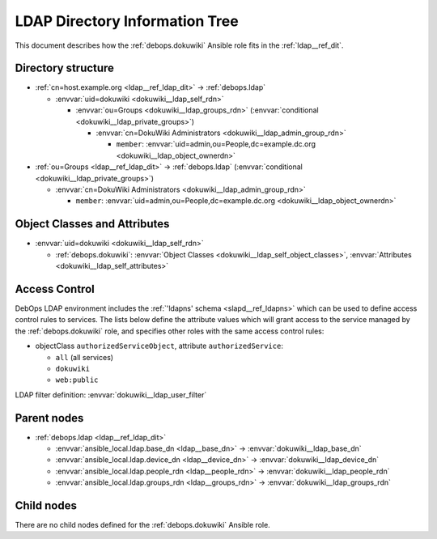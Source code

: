 .. _dokuwiki__ref_ldap_dit:

LDAP Directory Information Tree
===============================

This document describes how the :ref:`debops.dokuwiki` Ansible role fits in
the :ref:`ldap__ref_dit`.


Directory structure
-------------------

- :ref:`cn=host.example.org <ldap__ref_ldap_dit>` -> :ref:`debops.ldap`

  - :envvar:`uid=dokuwiki <dokuwiki__ldap_self_rdn>`

    - :envvar:`ou=Groups <dokuwiki__ldap_groups_rdn>` (:envvar:`conditional <dokuwiki__ldap_private_groups>`)

      - :envvar:`cn=DokuWiki Administrators <dokuwiki__ldap_admin_group_rdn>`

        - ``member``: :envvar:`uid=admin,ou=People,dc=example.dc.org <dokuwiki__ldap_object_ownerdn>`

- :ref:`ou=Groups <ldap__ref_ldap_dit>` -> :ref:`debops.ldap` (:envvar:`conditional <dokuwiki__ldap_private_groups>`)

  - :envvar:`cn=DokuWiki Administrators <dokuwiki__ldap_admin_group_rdn>`

    - ``member``: :envvar:`uid=admin,ou=People,dc=example.dc.org <dokuwiki__ldap_object_ownerdn>`


Object Classes and Attributes
-----------------------------

- :envvar:`uid=dokuwiki <dokuwiki__ldap_self_rdn>`

  - :ref:`debops.dokuwiki`: :envvar:`Object Classes <dokuwiki__ldap_self_object_classes>`, :envvar:`Attributes <dokuwiki__ldap_self_attributes>`


.. _dokuwiki__ref_ldap_dit_access:

Access Control
--------------

DebOps LDAP environment includes the :ref:`'ldapns' schema <slapd__ref_ldapns>`
which can be used to define access control rules to services. The lists below
define the attribute values which will grant access to the service managed by
the :ref:`debops.dokuwiki` role, and specifies other roles with the same access
control rules:

- objectClass ``authorizedServiceObject``, attribute ``authorizedService``:

  - ``all`` (all services)
  - ``dokuwiki``
  - ``web:public``

LDAP filter definition: :envvar:`dokuwiki__ldap_user_filter`


Parent nodes
------------

- :ref:`debops.ldap <ldap__ref_ldap_dit>`

  - :envvar:`ansible_local.ldap.base_dn <ldap__base_dn>` -> :envvar:`dokuwiki__ldap_base_dn`

  - :envvar:`ansible_local.ldap.device_dn <ldap__device_dn>` -> :envvar:`dokuwiki__ldap_device_dn`

  - :envvar:`ansible_local.ldap.people_rdn <ldap__people_rdn>` -> :envvar:`dokuwiki__ldap_people_rdn`

  - :envvar:`ansible_local.ldap.groups_rdn <ldap__groups_rdn>` -> :envvar:`dokuwiki__ldap_groups_rdn`


Child nodes
-----------

There are no child nodes defined for the :ref:`debops.dokuwiki` Ansible role.

